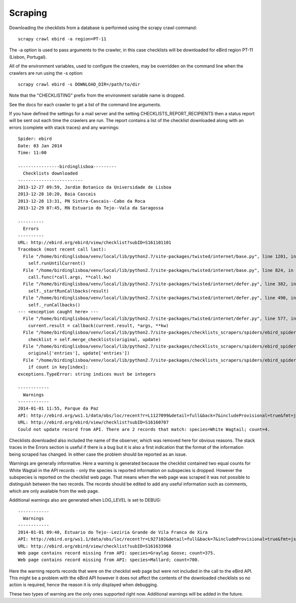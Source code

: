 ========
Scraping
========

Downloading the checklists from a database is performed using the scrapy
crawl command::

    scrapy crawl ebird -a region=PT-11

The -a option is used to pass arguments to the crawler, in this case checklists
will be downloaded for eBird region PT-11 (Lisbon, Portugal).

All of the environment variables, used to configure the crawlers, may be
overridden on the command line when the crawlers are run using the -s option::

    scrapy crawl ebird -s DOWNLOAD_DIR=/path/to/dir

Note that the "CHECKLISTING" prefix from the environment variable name is
dropped.

See the docs for each crawler to get a list of the command line arguments.

If you have defined the settings for a mail server and the setting
CHECKLISTS_REPORT_RECIPIENTS then a status report will be sent out each time
the crawlers are run. The report contains a list of the checklist downloaded
along with an errors (complete with stack traces) and any warnings::

    Spider: ebird
    Date: 03 Jan 2014
    Time: 11:00

    ----------------birdinglisboa---------
      Checklists downloaded
    -------------------------
    2013-12-27 09:59, Jardim Botanico da Universidade de Lisboa
    2013-12-28 10:20, Baia Cascais
    2013-12-28 13:31, PN Sintra-Cascais--Cabo da Roca
    2013-12-29 07:45, RN Estuario do Tejo--Vala da Saragossa

    ----------
      Errors
    ----------
    URL: http://ebird.org/ebird/view/checklist?subID=S161101101
    Traceback (most recent call last):
      File "/home/birdinglisboa/venv/local/lib/python2.7/site-packages/twisted/internet/base.py", line 1201, in mainLoop
        self.runUntilCurrent()
      File "/home/birdinglisboa/venv/local/lib/python2.7/site-packages/twisted/internet/base.py", line 824, in runUntilCurrent
        call.func(*call.args, **call.kw)
      File "/home/birdinglisboa/venv/local/lib/python2.7/site-packages/twisted/internet/defer.py", line 382, in callback
        self._startRunCallbacks(result)
      File "/home/birdinglisboa/venv/local/lib/python2.7/site-packages/twisted/internet/defer.py", line 490, in _startRunCallbacks
        self._runCallbacks()
    --- <exception caught here> ---
      File "/home/birdinglisboa/venv/local/lib/python2.7/site-packages/twisted/internet/defer.py", line 577, in _runCallbacks
        current.result = callback(current.result, *args, **kw)
      File "/home/birdinglisboa/venv/local/lib/python2.7/site-packages/checklists_scrapers/spiders/ebird_spider.py", line 585, in parse_checklist
        checklist = self.merge_checklists(original, update)
      File "/home/birdinglisboa/venv/local/lib/python2.7/site-packages/checklists_scrapers/spiders/ebird_spider.py", line 602, in merge_checklists
        original['entries'], update['entries'])
      File "/home/birdinglisboa/venv/local/lib/python2.7/site-packages/checklists_scrapers/spiders/ebird_spider.py", line 695, in merge_entries
        if count in key[index]:
    exceptions.TypeError: string indices must be integers

    ------------
      Warnings
    ------------
    2014-01-01 11:55, Parque da Paz
    API: http://ebird.org/ws1.1/data/obs/loc/recent?r=L1127099&detail=full&back=7&includeProvisional=true&fmt=json
    URL: http://ebird.org/ebird/view/checklist?subID=S16160707
    Could not update record from API. There are 2 records that match: species=White Wagtail; count=4.

Checklists downloaded also included the name of the observer, which was removed
here for obvious reasons. The stack traces in the Errors section is useful if
there is a bug but it is also a first indication that the format of the
information being scraped has changed. In either case the problem should be
reported as an issue.

Warnings are generally informative. Here a warning is generated because the
checklist contained two equal counts for White Wagtail in the API records -
only the species is reported information on subspecies is dropped. However
the subspecies is reported on the checklist web page. That means when the web
page was scraped it was not possible to distinguish between the two records.
The records should be edited to add any useful information such as comments,
which are only available from the web page.

Additional warnings also are generated when LOG_LEVEL is set to DEBUG::

    ------------
      Warnings
    ------------
    2014-01-01 09:40, Estuario do Tejo--Leziria Grande de Vila Franca de Xira
    API: http://ebird.org/ws1.1/data/obs/loc/recent?r=L927102&detail=full&back=7&includeProvisional=true&fmt=json
    URL: http://ebird.org/ebird/view/checklist?subID=S161633968
    Web page contains record missing from API: species=Graylag Goose; count=375.
    Web page contains record missing from API: species=Mallard; count=700.

Here the warning reports records that were on the checklist web page but were
not included in the call to the eBird API. This might be a problem with the
eBird API however it does not affect the contents of the downloaded checklists
so no action is required, hence the reason it is only displayed when debugging.

These two types of warning are the only ones supported right now. Additional
warnings will be added in the future.